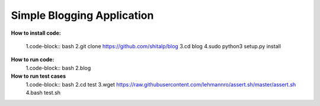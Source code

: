 ============================
Simple Blogging Application
============================

**How to install code:**

  1.code-block:: bash
  2.git clone https://github.com/shitalp/blog
  3.cd blog    
  4.sudo python3 setup.py install

**How to run code:**
  1.code-block:: bash
  2.blog

**How to run test cases**
  1.code-block:: bash
  2.cd test
  3.wget https://raw.githubusercontent.com/lehmannro/assert.sh/master/assert.sh
  4.bash test.sh
